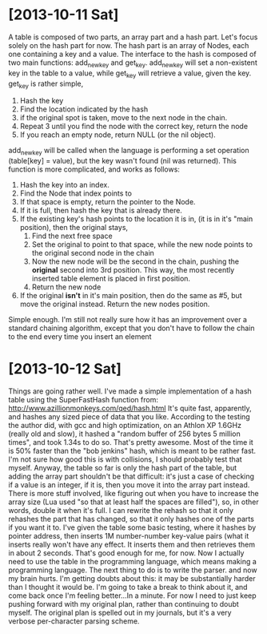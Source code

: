 
* [2013-10-11 Sat] 
  A table is composed of two parts, an array part and a hash part.  Let's focus solely on the hash part for now.  The hash part is an array of Nodes, each one containing a key and a value.  The interface to the hash is composed of two main functions: add_new_key and get_key.  add_new_key will set a non-existent key in the table to a value, while get_key will retrieve a value, given the key.
  get_key is rather simple, 
  1. Hash the key
  2. Find the location indicated by the hash
  3. if the original spot is taken, move to the next node in the chain.
  4. Repeat 3 until you find the node with the correct key, return the node
  5. If you reach an empty node, return NULL (or the nil object).

  add_new_key will be called when the language is performing a set operation (table[key] = value), but the key wasn't found (nil was returned).  This function is more complicated, and works as follows:
  1. Hash the key into an index.
  2. Find the Node that index points to
  3. If that space is empty, return the pointer to the Node. 
  4. If it is full, then hash the key that is already there.
  5. If the existing key's hash points to the location it is in, (it is in it's "main position), then the original stays,
     1. Find the next free space
     2. Set the original to point to that space, while the new node points to the original second node in the chain
     3. Now the new node will be the second in the chain, pushing the *original* second into 3rd position.  This way, the most recently inserted table element is placed in first position.
     4. Return the new node
  6. If the original *isn't* in it's main position, then do the same as #5, but move the original instead.  Return the new nodes position.

  Simple enough.  I'm still not really sure how it has an improvement over a standard chaining algorithm, except that you don't have to follow the chain to the end every time you insert an element


* [2013-10-12 Sat] 
  Things are going rather well.  I've made a simple implementation of a hash table using the SuperFastHash function from: http://www.azillionmonkeys.com/qed/hash.html
  It's quite fast, apparently, and hashes any sized piece of data that you like.  According to the testing the author did, with gcc and high optimization, on an Athlon XP 1.6GHz (really old and slow), it hashed a "random buffer of 256 bytes 5 million times", and took 1.34s to do so.  That's pretty awesome.  Most of the time it is 50% faster than the "bob jenkins" hash, which is meant to be rather fast.  I'm not sure how good this is with collisions, I should probably test that myself.
  Anyway, the table so far is only the hash part of the table, but adding the array part shouldn't be that difficult: it's just a case of checking if a value is an integer, if it is, then you move it into the array part instead.  There is more stuff involved, like figuring out when you have to increase the array size (Lua used "so that at least half the spaces are filled"), so, in other words, double it when it's full.  I can rewrite the rehash so that it only rehashes the part that has changed, so that it only hashes one of the parts if you want it to.
  I've given the table some basic testing, where it hashes by pointer address, then inserts 1M number-number key-value pairs (what it inserts really won't have any effect.  It inserts them and then retrieves them in about 2 seconds.  That's good enough for me, for now.  Now I actually need to use the table in the programming language, which means making a programming language.
  The next thing to do is to write the parser. and now my brain hurts.  I'm getting doubts about this: it may be substantially harder than I thought it would be.  I'm going to take a break to think about it, and come back once I'm feeling better...In a minute.
  For now I need to just keep pushing forward with my original plan, rather than continuing to doubt myself.  The original plan is spelled out in my journals, but it's a very verbose per-character parsing scheme.
